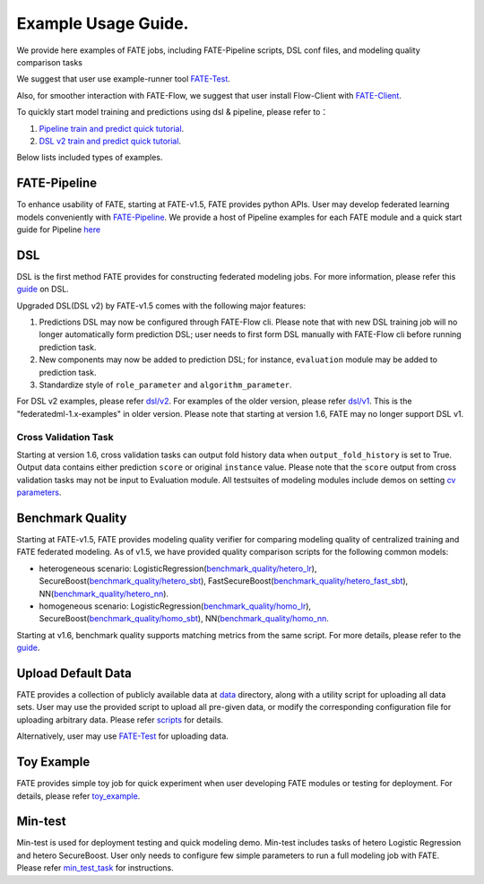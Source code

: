 Example Usage Guide.
====================

We provide here examples of FATE jobs, including FATE-Pipeline scripts,
DSL conf files, and modeling quality comparison tasks

We suggest that user use example-runner tool `FATE-Test <../doc/api/fate_test.rst>`__.

Also, for smoother interaction with FATE-Flow, we suggest that user install Flow-Client with `FATE-Client <../python/fate_client/README.rst>`__.

To quickly start model training and predictions using dsl & pipeline, please refer to：

1. `Pipeline train and predict quick tutorial <./experiment_template/user_usage/pipeline_predict_tutorial.md>`__.
2. `DSL v2 train and predict quick tutorial <./experiment_template/user_usage/dsl_v2_tutorial.md>`__.

Below lists included types of examples.

FATE-Pipeline
-------------

To enhance usability of FATE, starting at FATE-v1.5, FATE provides python APIs.
User may develop federated learning models conveniently with
`FATE-Pipeline <../doc/pipeline.rst>`__.
We provide a host of Pipeline examples for each FATE module and a quick start guide for Pipeline
`here <./pipeline>`__

DSL
---

DSL is the first method FATE provides for constructing federated
modeling jobs. For more information, please refer this
`guide <../doc/dsl_conf_v2_setting_guide.rst>`__ on DSL.

Upgraded DSL(DSL v2) by FATE-v1.5 comes with the following major features:

1. Predictions DSL may now be configured through FATE-Flow cli. Please note
   that with new DSL training job will no longer automatically form prediction DSL;
   user needs to first form DSL manually with FATE-Flow cli before running
   prediction task.
2. New components may now be added to prediction DSL;
   for instance, ``evaluation`` module may be added to prediction task.
3. Standardize style of ``role_parameter`` and ``algorithm_parameter``.

For DSL v2 examples, please refer `dsl/v2 <./dsl/v2>`__. For examples of
the older version, please refer `dsl/v1 <./dsl/v1>`__. This is the "federatedml-1.x-examples" in older version. Please note that
starting at version 1.6, FATE may no longer support DSL v1.

Cross Validation Task
~~~~~~~~~~~~~~~~~~~~~~~

Starting at version 1.6, cross validation tasks can output fold history data when ``output_fold_history`` is set to True.
Output data contains either prediction ``score`` or original ``instance`` value. Please note that the ``score`` output from cross validation
tasks may not be input to Evaluation module. All testsuites of modeling modules include demos
on setting `cv parameters <../python/federatedml/param/cross_validation_param.py>`_.


Benchmark Quality
-----------------

Starting at FATE-v1.5, FATE provides modeling quality verifier for comparing modeling
quality of centralized training and FATE federated modeling.
As of v1.5, we have provided quality comparison scripts for the
following common models:

* heterogeneous scenario: LogisticRegression(`benchmark_quality/hetero_lr <./benchmark_quality/hetero_lr>`__),
  SecureBoost(`benchmark_quality/hetero_sbt <./benchmark_quality/hetero_sbt>`__),
  FastSecureBoost(`benchmark_quality/hetero_fast_sbt <./benchmark_quality/hetero_fast_sbt>`__),
  NN(`benchmark_quality/hetero_nn <./benchmark_quality/hetero_nn>`__).
* homogeneous scenario: LogisticRegression(`benchmark_quality/homo_lr <./benchmark_quality/homo_lr>`__),
  SecureBoost(`benchmark_quality/homo_sbt <./benchmark_quality/homo_sbt>`__), NN(`benchmark_quality/homo_nn <./benchmark_quality/homo_nn>`__.

Starting at v1.6, benchmark quality supports matching metrics from the same script. For more details, please refer
to the `guide <../doc/api/fate_test.rst>`__.

Upload Default Data
-------------------

FATE provides a collection of publicly available data at `data <./data>`__ directory,
along with a utility script for uploading all data sets. User may use the provided
script to upload all pre-given data, or modify the corresponding configuration file for uploading
arbitrary data. Please refer `scripts <./scripts/README.rst>`__ for details.

Alternatively, user may use `FATE-Test <../doc/api/fate_test.rst#data>`__ for uploading data.

Toy Example
-----------

FATE provides simple toy job for quick experiment when user developing FATE modules
or testing for deployment. For details, please refer `toy_example <./toy_example/README.md>`__.


Min-test
--------

Min-test is used for deployment testing and quick modeling demo. Min-test includes
tasks of hetero Logistic Regression and hetero SecureBoost.
User only needs to configure few simple parameters to run a full modeling job
with FATE. Please refer `min_test_task <./min_test_task/README.rst>`__ for instructions.
